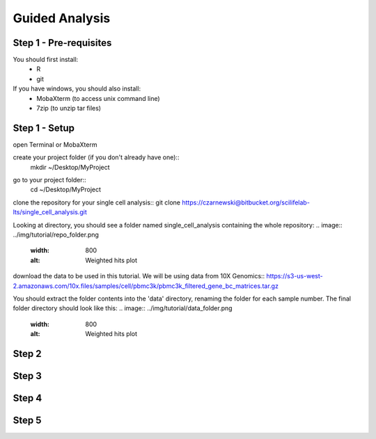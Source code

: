 ===============
Guided Analysis
===============
.. highlight:: sh

Step 1 - Pre-requisites
-----------------------

You should first install:
  * R
  * git

If you have windows, you should also install:
  * MobaXterm (to access unix command line)
  * 7zip (to unzip tar files)


Step 1 - Setup
--------------
open Terminal or MobaXterm

create your project folder (if you don't already have one)::
    mkdir ~/Desktop/MyProject

.. code-block:: bash
    $ mkdir ~/Desktop/MyProject

go to your project folder::
    cd ~/Desktop/MyProject

.. code-block:: bash
    $ cd ~/Desktop/MyProject

clone the repository for your single cell analysis::
git clone https://czarnewski@bitbucket.org/scilifelab-lts/single_cell_analysis.git

Looking at directory, you should see a folder named single_cell_analysis containing the whole repository:
.. image:: ../img/tutorial/repo_folder.png
    :width: 800
    :alt: Weighted hits plot

download the data to be used in this tutorial. We will be using data from 10X Genomics::
https://s3-us-west-2.amazonaws.com/10x.files/samples/cell/pbmc3k/pbmc3k_filtered_gene_bc_matrices.tar.gz

You should extract the folder contents into the 'data' directory, renaming the folder for each sample number. The final folder directory should look like this:
.. image:: ../img/tutorial/data_folder.png
    :width: 800
    :alt: Weighted hits plot


Step 2
------

Step 3
------

Step 4
------

Step 5
------
